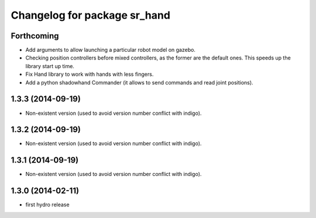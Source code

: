 ^^^^^^^^^^^^^^^^^^^^^^^^^^^^^
Changelog for package sr_hand
^^^^^^^^^^^^^^^^^^^^^^^^^^^^^

Forthcoming
-----------
* Add arguments to allow launching a particular robot model on gazebo.
* Checking position controllers before mixed controllers, as the former are the default ones. This speeds up the library start up time.
* Fix Hand library to work with hands with less fingers.
* Add a python shadowhand Commander (it allows to send commands and read joint positions).

1.3.3 (2014-09-19)
------------------
* Non-existent version (used to avoid version number conflict with indigo).

1.3.2 (2014-09-19)
------------------
* Non-existent version (used to avoid version number conflict with indigo).

1.3.1 (2014-09-19)
------------------
* Non-existent version (used to avoid version number conflict with indigo).

1.3.0 (2014-02-11)
------------------
* first hydro release

